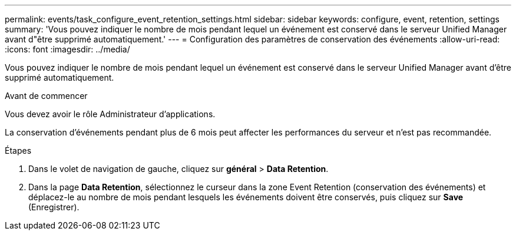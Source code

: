 ---
permalink: events/task_configure_event_retention_settings.html 
sidebar: sidebar 
keywords: configure, event, retention, settings 
summary: 'Vous pouvez indiquer le nombre de mois pendant lequel un événement est conservé dans le serveur Unified Manager avant d"être supprimé automatiquement.' 
---
= Configuration des paramètres de conservation des événements
:allow-uri-read: 
:icons: font
:imagesdir: ../media/


[role="lead"]
Vous pouvez indiquer le nombre de mois pendant lequel un événement est conservé dans le serveur Unified Manager avant d'être supprimé automatiquement.

.Avant de commencer
Vous devez avoir le rôle Administrateur d'applications.

La conservation d'événements pendant plus de 6 mois peut affecter les performances du serveur et n'est pas recommandée.

.Étapes
. Dans le volet de navigation de gauche, cliquez sur *général* > *Data Retention*.
. Dans la page *Data Retention*, sélectionnez le curseur dans la zone Event Retention (conservation des événements) et déplacez-le au nombre de mois pendant lesquels les événements doivent être conservés, puis cliquez sur *Save* (Enregistrer).

